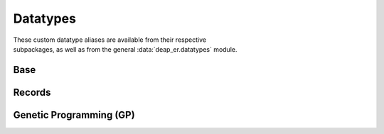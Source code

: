 .. _datatypes:

Datatypes
=========

| These custom datatype aliases are available from their respective
| subpackages, as well as from the general :data:`deap_er.datatypes` module.


Base
----

.. py:data:: Individual
   :type: Union[list, array.array, numpy.ndarray]

.. py:data:: Mates
   :type: tuple[Individual, Individual]

.. py:data:: Mutant
   :type: tuple[Individual]

.. py:data:: NumOrSeq
   :type: Union[int, float, Sequence[int], Sequence[float]]


Records
-------

.. py:data:: Hof
   :type: Union[HallOfFame, ParetoFront]

.. py:data:: Stats
   :type: Union[Statistics, MultiStatistics]

.. py:data:: AlgoResult
   :type: tuple[list, Logbook]


Genetic Programming (GP)
------------------------

.. py:data:: GPIndividual
   :type: Union[list, PrimitiveTree]

.. py:data:: GPMates
   :type: Tuple[GPIndividual, GPIndividual]

.. py:data:: GPMutant
   :type: Tuple[GPIndividual]

.. py:data:: GPExprTypes
   :type: Union[str, GPIndividual]

.. py:data:: GPTypedSets
   :type: list[PrimitiveSetTyped]

.. py:data:: GPGraph
   :type: tuple[list, list, dict]
